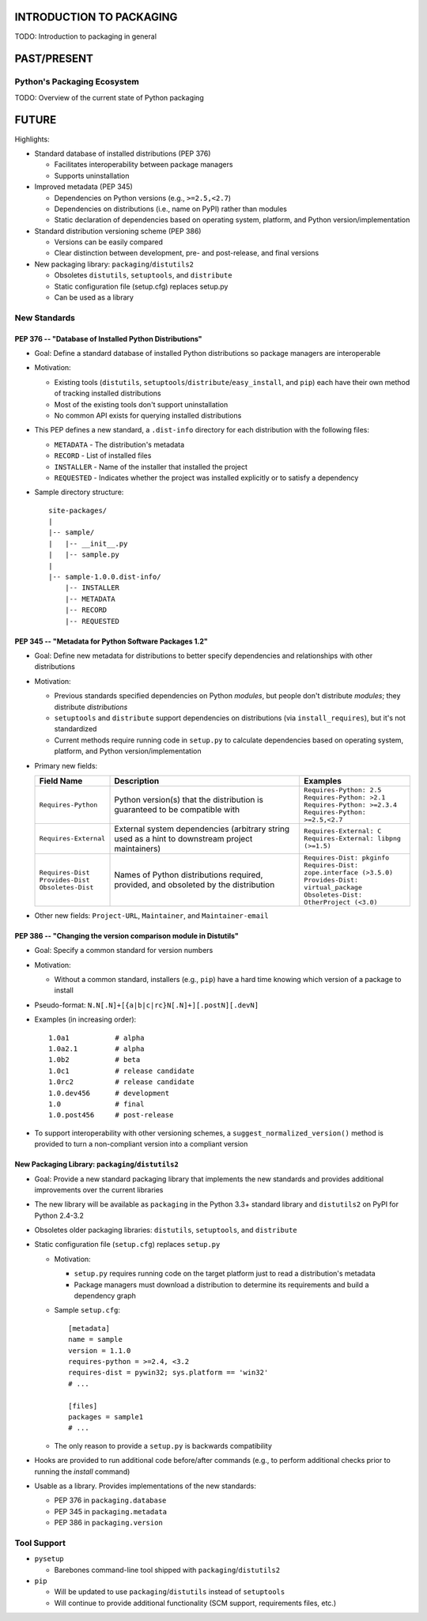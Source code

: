 INTRODUCTION TO PACKAGING
=========================

TODO: Introduction to packaging in general


PAST/PRESENT
============

Python's Packaging Ecosystem
----------------------------

TODO: Overview of the current state of Python packaging


FUTURE
======

Highlights:

* Standard database of installed distributions (PEP 376)

  - Facilitates interoperability between package managers

  - Supports uninstallation

* Improved metadata (PEP 345)

  - Dependencies on Python versions (e.g., ``>=2.5,<2.7``)

  - Dependencies on distributions (i.e., name on PyPI) rather than modules

  - Static declaration of dependencies based on operating system, platform, and
    Python version/implementation

* Standard distribution versioning scheme (PEP 386)

  - Versions can be easily compared

  - Clear distinction between development, pre- and post-release, and final
    versions

* New packaging library: ``packaging``/``distutils2``

  - Obsoletes ``distutils``, ``setuptools``, and ``distribute``

  - Static configuration file (setup.cfg) replaces setup.py

  - Can be used as a library


New Standards
-------------

PEP 376 -- "Database of Installed Python Distributions"
~~~~~~~~~~~~~~~~~~~~~~~~~~~~~~~~~~~~~~~~~~~~~~~~~~~~~~~

* Goal: Define a standard database of installed Python distributions so package
  managers are interoperable

* Motivation:

  - Existing tools (``distutils``,
    ``setuptools``/``distribute``/``easy_install``, and ``pip``) each have
    their own method of tracking installed distributions

  - Most of the existing tools don't support uninstallation

  - No common API exists for querying installed distributions

* This PEP defines a new standard, a ``.dist-info`` directory for each
  distribution with the following files:

  - ``METADATA`` - The distribution's metadata

  - ``RECORD`` - List of installed files

  - ``INSTALLER`` - Name of the installer that installed the project

  - ``REQUESTED`` - Indicates whether the project was installed explicitly or
    to satisfy a dependency

* Sample directory structure::

    site-packages/
    |
    |-- sample/
    |   |-- __init__.py
    |   |-- sample.py
    |
    |-- sample-1.0.0.dist-info/
        |-- INSTALLER
        |-- METADATA
        |-- RECORD
        |-- REQUESTED


PEP 345 -- "Metadata for Python Software Packages 1.2"
~~~~~~~~~~~~~~~~~~~~~~~~~~~~~~~~~~~~~~~~~~~~~~~~~~~~~~

* Goal: Define new metadata for distributions to better specify dependencies
  and relationships with other distributions

* Motivation:

  - Previous standards specified dependencies on Python *modules*, but people
    don't distribute *modules*; they distribute *distributions*

  - ``setuptools`` and ``distribute`` support dependencies on distributions
    (via ``install_requires``), but it's not standardized

  - Current methods require running code in ``setup.py`` to calculate
    dependencies based on operating system, platform, and Python
    version/implementation

* Primary new fields:

  +-------------------------+-------------------------------------------------------+----------------------------------------------+
  | Field Name              | Description                                           | Examples                                     |
  +=========================+=======================================================+==============================================+
  | | ``Requires-Python``   | Python version(s) that the distribution is guaranteed | | ``Requires-Python: 2.5``                   |
  |                         | to be compatible with                                 | | ``Requires-Python: >2.1``                  |
  |                         |                                                       | | ``Requires-Python: >=2.3.4``               |
  |                         |                                                       | | ``Requires-Python: >=2.5,<2.7``            |
  +-------------------------+-------------------------------------------------------+----------------------------------------------+
  | | ``Requires-External`` | External system dependencies (arbitrary string used   | | ``Requires-External: C``                   |
  |                         | as a hint to downstream project maintainers)          | | ``Requires-External: libpng (>=1.5)``      |
  +-------------------------+-------------------------------------------------------+----------------------------------------------+
  | | ``Requires-Dist``     | Names of Python distributions required, provided, and | | ``Requires-Dist: pkginfo``                 |
  | | ``Provides-Dist``     | obsoleted by the distribution                         | | ``Requires-Dist: zope.interface (>3.5.0)`` |
  | | ``Obsoletes-Dist``    |                                                       | | ``Provides-Dist: virtual_package``         |
  |                         |                                                       | | ``Obsoletes-Dist: OtherProject (<3.0)``    |
  +-------------------------+-------------------------------------------------------+----------------------------------------------+

* Other new fields: ``Project-URL``, ``Maintainer``, and ``Maintainer-email``


PEP 386 -- "Changing the version comparison module in Distutils"
~~~~~~~~~~~~~~~~~~~~~~~~~~~~~~~~~~~~~~~~~~~~~~~~~~~~~~~~~~~~~~~~

* Goal: Specify a common standard for version numbers

* Motivation:

  - Without a common standard, installers (e.g., ``pip``) have a hard time
    knowing which version of a package to install

* Pseudo-format: ``N.N[.N]+[{a|b|c|rc}N[.N]+][.postN][.devN]``

* Examples (in increasing order)::

    1.0a1           # alpha
    1.0a2.1         # alpha
    1.0b2           # beta
    1.0c1           # release candidate
    1.0rc2          # release candidate
    1.0.dev456      # development
    1.0             # final
    1.0.post456     # post-release

* To support interoperability with other versioning schemes, a
  ``suggest_normalized_version()`` method is provided to turn a non-compliant
  version into a compliant version


New Packaging Library: ``packaging``/``distutils2``
~~~~~~~~~~~~~~~~~~~~~~~~~~~~~~~~~~~~~~~~~~~~~~~~~~~

* Goal: Provide a new standard packaging library that implements the new
  standards and provides additional improvements over the current libraries

* The new library will be available as ``packaging`` in the Python 3.3+
  standard library and ``distutils2`` on PyPI for Python 2.4-3.2

* Obsoletes older packaging libraries: ``distutils``, ``setuptools``, and
  ``distribute``

* Static configuration file (``setup.cfg``) replaces ``setup.py``

  - Motivation:

    + ``setup.py`` requires running code on the target platform just to read a
      distribution's metadata

    + Package managers must download a distribution to determine its
      requirements and build a dependency graph

  - Sample ``setup.cfg``::

     [metadata]
     name = sample
     version = 1.1.0
     requires-python = >=2.4, <3.2
     requires-dist = pywin32; sys.platform == 'win32'
     # ...

     [files]
     packages = sample1
     # ...

  - The only reason to provide a ``setup.py`` is backwards compatibility

* Hooks are provided to run additional code before/after commands (e.g., to
  perform additional checks prior to running the *install* command)

* Usable as a library. Provides implementations of the new standards:

  - PEP 376 in ``packaging.database``

  - PEP 345 in ``packaging.metadata``

  - PEP 386 in ``packaging.version``


Tool Support
------------

* ``pysetup``

  - Barebones command-line tool shipped with ``packaging``/``distutils2``

* ``pip``

  - Will be updated to use ``packaging``/``distutils`` instead of
    ``setuptools``

  - Will continue to provide additional functionality (SCM support,
    requirements files, etc.)
